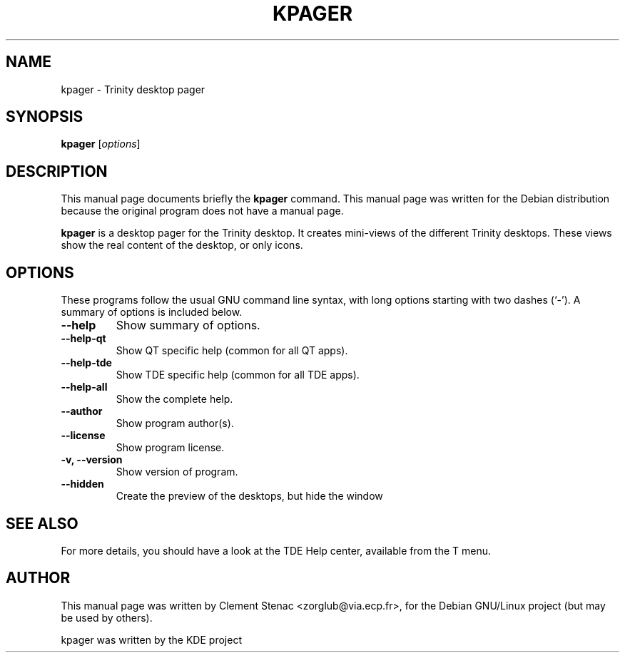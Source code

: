 .TH KPAGER 1 "August, 24 2003"
.SH NAME
kpager \- Trinity desktop pager
.SH SYNOPSIS
.B kpager
.RI [ options ]
.SH DESCRIPTION
This manual page documents briefly the
.B kpager
command.
This manual page was written for the Debian distribution
because the original program does not have a manual page.
.PP
.\" TeX users may be more comfortable with the \fB<whatever>\fP and
.\" \fI<whatever>\fP escape sequences to invode bold face and italics, 
.\" respectively.
\fBkpager\fP is a desktop pager for the Trinity desktop. It creates mini-views of the different Trinity desktops. These views show the real content of the desktop, or only icons. 
.SH OPTIONS
These programs follow the usual GNU command line syntax, with long
options starting with two dashes (`-').
A summary of options is included below.
.TP
.B  \-\-help
Show summary of options.
.TP
.B \-\-help\-qt
Show QT specific help (common for all QT apps).
.TP
.B \-\-help\-tde
Show TDE specific help (common for all TDE apps).
.TP
.B \-\-help\-all
Show the complete help.
.TP
.B \-\-author
Show program author(s).
.TP
.B \-\-license
Show program license.
.TP
.B \-v, \-\-version
Show version of program.
.TP
.B \-\-hidden
Create the preview of the desktops, but hide the window
.SH SEE ALSO
For more details, you should have a look at the TDE Help center, available
from the T menu.
.SH AUTHOR
This manual page was written by Clement Stenac <zorglub@via.ecp.fr>,
for the Debian GNU/Linux project (but may be used by others).
.PP
kpager was written by the KDE project
